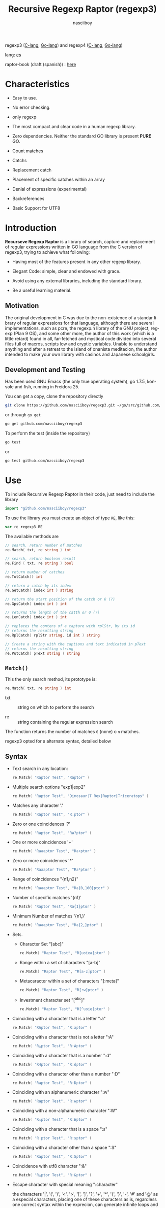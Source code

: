 #+TITLE:    Recursive Regexp Raptor (regexp3)
#+AUTHOR:   nasciiboy
#+LANGUAGE: en
#+STARTUP:  showall

regexp3 ([[https://github.com/nasciiboy/RecursiveRegexpRaptor][C-lang]], [[https://github.com/nasciiboy/regexp3][Go-lang]]) and regexp4 ([[https://github.com/nasciiboy/RecursiveRegexpRaptor-4][C-lang]], [[https://github.com/nasciiboy/regexp4][Go-lang]])

lang: [[file:readme_es.org][es]]

raptor-book (draft (spanish)) : [[https://github.com/nasciiboy/raptor-book/][here]]

* Characteristics

  - Easy to use.

  - No error checking.

  - only regexp

  - The most compact and clear code in a human regexp library.

  - Zero dependencies. Neither the standard GO library is present *PURE* GO.

  - Count matches

  - Catchs

  - Replacement catch

  - Placement of specific catches within an array

  - Denial of expressions (experimental)

  - Backreferences

  - Basic Support for UTF8

* Introduction

  *Recurseve Regexp Raptor* is a library of search, capture and replacement of
  regular expressions written in GO language from the C version of regexp3,
  trying to achieve what following:

  - Having most of the features present in any other regexp library.

  - Elegant Code: simple, clear and endowed with grace.

  - Avoid using any external libraries, including the standard library.

  - Be a useful learning material.

** Motivation

   The original development in C was due to the non-existence of a standar
   library of regular expressions for that language, although there are several
   implementations, such as pcre, the regexp.h library of the GNU project,
   regexp (Plan 9 OS), and some other more, the author of this work (which is a
   little retard) found in all, far-fetched and mystical code divided into
   several files full of macros, scripts low and cryptic variables. Unable to
   understand anything and after a retreat to the island of onanista meditacion,
   the author intended to make your own library with casinos and Japanese
   schoolgirls.

** Development and Testing

   Has been used GNU Emacs (the only true operating system), go 1.7.5, konsole
   and fish, running in Freidora 25.

   You can get a copy, clone the repository directly

   #+BEGIN_SRC sh
     git clone https://github.com/nasciiboy/regexp3.git ~/go/src/github.com/nasciiboy/regexp3
   #+END_SRC

   or through =go get=

   #+BEGIN_SRC sh
     go get github.com/nasciiboy/regexp3
   #+END_SRC

   To perform the test (inside the repository)

   #+BEGIN_SRC sh
     go test
   #+END_SRC

   or

   #+BEGIN_SRC sh
     go test github.com/nasciiboy/regexp3
   #+END_SRC

* Use

  To include Recursive Regexp Raptor in their code, just need to include the
  library

  #+BEGIN_SRC go
    import "github.com/nasciiboy/regexp3"
  #+END_SRC

  To use the library you must create an object of type =RE=, like this:

  #+BEGIN_SRC go
    var re regexp3.RE
  #+END_SRC

  The available methods are

  #+BEGIN_SRC go
    // search, return number of matches
    re.Match( txt, re string ) int

    // search, return boolean result
    re.Find ( txt, re string ) bool

    // return number of catches
    re.TotCatch() int

    // return a catch by its index
    re.GetCatch( index int ) string

    // return the start position of the catch or 0 (?)
    re.GpsCatch( index int ) int

    // returns the length of the catth or 0 (?)
    re.LenCatch( index int ) int

    // replaces the contens of a capture with rplStr, by its id
    // returns the resulting string
    re.RplCatch( rplStr string, id int ) string

    // Create a string with the captions and text indicated in pText
    // returns the resulting string
    re.PutCatch( pText string ) string
  #+END_SRC

** =Match()=

   This the only search method, its prototype is:

   #+BEGIN_SRC go
     re.Match( txt, re string ) int
   #+END_SRC

   - txt :: string on which to perform the search

   - re  :: string containing the regular expression search


   The function returns the number of matches =0= (none) o =n=
   matches.

   regexp3 opted for a alternate syntax, detailed below

** Syntax

   - Text search in any location:

     #+BEGIN_SRC go
       re.Match( "Raptor Test", "Raptor" )
     #+END_SRC

   - Multiple search options "exp1|exp2"

     #+BEGIN_SRC go
       re.Match( "Raptor Test", "Dinosaur|T Rex|Raptor|Triceratops" )
     #+END_SRC

   - Matches any character '.'

     #+BEGIN_SRC go
       re.Match( "Raptor Test", "R.ptor" )
     #+END_SRC

   - Zero or one coincidences '?'

     #+BEGIN_SRC go
       re.Match( "Raptor Test", "Ra?ptor" )
     #+END_SRC

   - One or more coincidences  '+'

     #+BEGIN_SRC go
       re.Match( "Raaaptor Test", "Ra+ptor" )
     #+END_SRC

   - Zero or more coincidences '*'

     #+BEGIN_SRC go
       re.Match( "Raaaptor Test", "Ra*ptor" )
     #+END_SRC

   - Range of coincidences "{n1,n2}"

     #+BEGIN_SRC go
       re.Match( "Raaaptor Test", "Ra{0,100}ptor" )
     #+END_SRC

   - Number of specific matches '{n1}'

     #+BEGIN_SRC go
       re.Match( "Raptor Test", "Ra{1}ptor" )
     #+END_SRC

   - Minimum Number of matches '{n1,}'

     #+BEGIN_SRC go
       re.Match( "Raaaptor Test", "Ra{2,}ptor" )
     #+END_SRC

   - Sets.

     - Character Set "[abc]"

       #+BEGIN_SRC go
         re.Match( "Raptor Test", "R[uoiea]ptor" )
       #+END_SRC

     - Range within a set of characters "[a-b]"

       #+BEGIN_SRC go
         re.Match( "Raptor Test", "R[a-z]ptor" )
       #+END_SRC

     - Metacaracter within a set of characters "[:meta]"

       #+BEGIN_SRC go
         re.Match( "Raptor Test", "R[:w]ptor" )
       #+END_SRC

     - Investment character set "[^abc]"

       #+BEGIN_SRC go
         re.Match( "Raptor Test", "R[^uoie]ptor" )
       #+END_SRC

   - Coinciding with a character that is a letter ":a"

     #+BEGIN_SRC go
       re.Match( "RAptor Test", "R:aptor" )
     #+END_SRC

   - Coinciding with a character that is not a letter ":A"

     #+BEGIN_SRC go
       re.Match( "R△ptor Test", "R:Aptor" )
     #+END_SRC

   - Coinciding with a character that is a number ":d"

     #+BEGIN_SRC go
       re.Match( "R4ptor Test", "R:dptor" )
     #+END_SRC

   - Coinciding with a character other than a number ":D"

     #+BEGIN_SRC go
       re.Match( "Raptor Test", "R:Dptor" )
     #+END_SRC

   - Coinciding with an alphanumeric character ":w"

     #+BEGIN_SRC go
       re.Match( "Raptor Test", "R:wptor" )
     #+END_SRC

   - Coinciding with a non-alphanumeric character ":W"

     #+BEGIN_SRC go
       re.Match( "R△ptor Test", "R:Wptor" )
     #+END_SRC

   - Coinciding with a character that is a space ":s"

     #+BEGIN_SRC go
       re.Match( "R ptor Test", "R:sptor" )
     #+END_SRC

   - Coinciding with a character other than a space ":S"

     #+BEGIN_SRC go
       re.Match( "Raptor Test", "R:Sptor" )
     #+END_SRC

   - Coincidence with utf8 character ":&"

     #+BEGIN_SRC go
       re.Match( "R△ptor Test", "R:&ptor" )
     #+END_SRC

   - Escape character with special meaning ":character"

     the characters '|', '(', ')', '<', '>', '[', ']', '?', '+', '*', '{', '}',
     '-', '#' and '@' as a especial characters, placing one of these characters
     as is, regardless one correct syntax within the exprecion, can generate
     infinite loops and other errors.

     #+BEGIN_SRC go
       re.Match( ":#()|<>", ":::#:(:):|:<:>" )
     #+END_SRC

     The special characters (except the metacharacter) lose their meaning within
     a set

     #+BEGIN_SRC go
       re.Match( "()<>[]|{}*#@?+", "[()<>:[:]|{}*?+#@]" )
     #+END_SRC

   - Grouping "(exp)"

     #+BEGIN_SRC go
       re.Match( "Raptor Test", "(Raptor)" )
     #+END_SRC

   - Grouping with capture "<exp>"

     #+BEGIN_SRC go
       re.Match( "Raptor Test", "<Raptor>" )
     #+END_SRC

   - Backreferences "@id"

     the backreferences need one previously captured expression "<exp>", then the
     number of capture is placed, preceded by '@'

     #+BEGIN_SRC go
       re.Match( "ae_ea", "<a><e>_@2@1" )
     #+END_SRC

   - Behavior modifiers

     There are two types of modifiers. The first affects globally the exprecion
     behaviour, the second affects specific sections. In either case, the syntax
     is the same, the sign '#', followed by modifiers,

     modifiers global reach is placed at the beginning, the whole
     and are as follows exprecion

     - Search only the beginning '#^exp'

       #+BEGIN_SRC go
         re.Match( "Raptor Test", "#^Raptor" )
       #+END_SRC

     - Search only at the end '#$exp'

       #+BEGIN_SRC go
         re.Match( "Raptor Test", "#$Test" )
       #+END_SRC

     - Search the beginning and end "#^$exp"

       #+BEGIN_SRC go
         re.Match( "Raptor Test", "#^$Raptor Test" )
       #+END_SRC

     - Stop with the first match "#?exp"

       #+BEGIN_SRC go
         re.Match( "Raptor Test", "#?Raptor Test" )
       #+END_SRC

     - Search for the string, character by character "#~"

       By default, when a exprecion coincides with a region of
       text search, the search continues from the end of that
       coincidence to ignore this behavior, making the search
       always be character by character this switch is used

       #+BEGIN_SRC go
         re.Match( "aaaaa", "#~a*" )
       #+END_SRC

       in this example, without modifying the result it would be a coincidence,
       however with this switch continuous search immediately after returning
       character representations of the following five matches.

     - Ignore case sensitive "#*exp"

       #+BEGIN_SRC go
         re.Match( "Raptor Test", "#*RaPtOr TeSt" )
       #+END_SRC


     all of the above switches are compatible with each other ie could
     search

     #+BEGIN_SRC go
       re.Match( "Raptor Test", "#^$*?~RaPtOr TeSt" )
     #+END_SRC

     however modifiers '~' and '?' lose sense because the presence of '^' and/or
     '$'.

     one exprecion type:

     #+BEGIN_SRC go
       re.Match( "Raptor Test", "#$RaPtOr|#$TeSt" )
     #+END_SRC

     is erroneous, the modifier after the '|' section would apply between
     '|' and '#', with a return of wrong

     local modifiers are placed after the repeat indicator (if there) and affect
     the same region affecting indicators repetition, ie characters, sets or
     groups.

     - Ignore case sensitive "exp#*"

       #+BEGIN_SRC go
         re.Match( "Raptor Test", "(RaPtOr)#* TeS#*t" )
       #+END_SRC

     - Not ignore case sensitive "exp#/"

       #+BEGIN_SRC go
         re.Match( "RaPtOr TeSt", "#*(RaPtOr)#/ TES#/T" )
       #+END_SRC

     - *Denial of exprecion* "exp#!"

       this unconventional exprecion allows the equivalent in other libraries to
       expreciones type

       #+BEGIN_SRC go
         xx.*yy
       #+END_SRC

       ie "xx" followed by anything other than "yy", followed by "yy".
       In this syntax serious

       #+BEGIN_SRC go
         re.Match( "xx123456789yy", "xx(yy)*#!yy" )
       #+END_SRC

** Captures

   Catches are indexed according to the order of appearance in the expression
   for example:

   #+BEGIN_EXAMPLE
     <   <   >  | <   <   >   >   >
     = 1 ==========================
         = 2==    = 2 =========
                      = 3 =
   #+END_EXAMPLE

   If the exprecion matches more than one occasion in the search text
   index is increased according to their appearance that is:

   #+BEGIN_EXAMPLE
     <   <   >  | <   >   >   <   <   >  | <   >   >   <   <   >  | <   >   >
     = 1 ==================   = 3 ==================   = 5 ==================
         = 2==    = 2==           = 4==    = 4==           = 6==    = 6==
     coincidencia uno         coincidencia dos         coincidencia tres
   #+END_EXAMPLE

   The method =GetCatch= makes a copy of a catch into an string, here
   its prototype:

   #+BEGIN_SRC go
     re.GetCatch( index int ) string
   #+END_SRC

   - index :: index of the grouping (=1= to =n=).


   function returns string to the capture terminated. An index incorrect
   return a empty string.

   to get the number of catches in a search, using =TotCatch=:

   #+BEGIN_SRC go
     re.TotCatch() int
   #+END_SRC

   returning a value of =0= a =n=.

   Could use this and the previous function to print all catches with a function
   like this:

   #+BEGIN_SRC go
     func printCatch( re regexp3.RE ){
       for i := 1; i <= re.TotCatch(); i++ {
         fmt.Printf( "[%d] >%s<\n", i, re.GetCatch( i ) )
       }
     }
   #+END_SRC

*** Place catches in a string

    #+BEGIN_SRC go
      re.PutCatch( pStr string ) string
    #+END_SRC

    =pStr= argument contains the text with which to form the new chain as well
    as indicators which you catch place. To indicate the insertion a capture,
    place the '#' sign followed the capture index. for example =pStr= argument
    could be

    #+BEGIN_SRC go
      pStr := "catch 1 >>#1<< catch 2 >>#2<< catch 747 >>#747<<"
    #+END_SRC

    to place the character '#' within the escape string '#' with '#'
    further, ie:

    #+BEGIN_EXAMPLE
      "## Comment" -> "# comment"
    #+END_EXAMPLE

*** Replace a catch

    Replacement operates on an array of characters in which is placed the text
    search modifying a specified catch by a string text, the method in charge of
    this work is =rplCatch=, its prototype is:

    #+BEGIN_SRC go
      re.RplCatch( rplStr string, id int ) string
    #+END_SRC

    - rplStr :: replacement text capture.

    - id     :: *Capture identifier* after the order of appearance within
                regular exprecion. Spend a wrong index, puts a unaltered copy of
                the search string.


    in this case the use of the argument =id= unlike method =GetCatch= does not
    refer to a "catch" in specific, that is no matter how much of occasions that
    has captured a exprecion, the identifier indicates the *position* within the
    exprecion itself, ie:

    #+BEGIN_EXAMPLE
         <   <   >  | <   <   >   >   >
      id = 1 ==========================
      id     = 2==    = 2 =========
      id                  = 3 =
      capturing position within the exprecion
    #+END_EXAMPLE

    The amendment affects so

    #+BEGIN_EXAMPLE
      <   <   >  | <   >   >       <   <   >  | <   >   >      <   <   >  | <   >   >
      = 1 ==================       = 1 ==================      = 1 ==================
          = 2==    = 2==               = 2==    = 2==              = 2==    = 2==
      capture one                  "..." two                   "..." Three
    #+END_EXAMPLE

** Metacharacters search

   - =:d= :: digit from 0 to 9.
   - =:D= :: any character other than a digit from 0 to 9.
   - =:a= :: any character is a letter (a-z, A-Z)
   - =:A= :: any character other than a letter
   - =:w= :: any alphanumeric character.
   - =:W= :: any non-alphanumeric character.
   - =:s= :: any blank space character.
   - =:S= :: any character other than a blank.

   - =:|= :: Vertical bar
   - =:^= :: Caret
   - =:$= :: Dollar sign
   - =:(= :: Left parenthesis
   - =:)= :: Right parenthesis
   - =:<= :: Greater than
   - =:>= :: Less than
   - =:[= :: Left bracket
   - =:]= :: Right bracket
   - =:.= :: Point
   - =:?= :: Interrogacion
   - =:+= :: More
   - =:-= :: Less
   - =:*= :: Asterisk
   - =:{= :: Left key
   - =:}= :: Right key
   - =:#= :: Modifier
   - =::= :: Colons


   additionally use the proper c syntax to place characters new line, tab, ...,
   etc. Similarly you can use the Go syntax for "placing" especial characters.

** Examples of use

   =regexp3_test.go= file contains a wide variety of tests that are useful as
   examples of use, these include the next:

   #+BEGIN_SRC go
     re.Match( "07-07-1777", "<0?[1-9]|[12][0-9]|3[01]><[/:-\\]><0?[1-9]|1[012]>@2<[12][0-9]{3}>" )
   #+END_SRC

   captures a date format string, separately day, stripper, month and year. The
   separator has to coincider the two occasions that appears

   #+BEGIN_SRC go
      re.Match( "https://en.wikipedia.org/wiki/Regular_expression", "(https?|ftp):://<[^:s/:<:>]+></[^:s:.:<:>,/]+>*<.>*" )
   #+END_SRC

   capture something like a web link

   #+BEGIN_SRC go
     re.Match( "<mail>nasciiboy@gmail.com</mail>", "<[_A-Za-z0-9:-]+(:.[_A-Za-z0-9:-]+)*>:@<[A-Za-z0-9]+>:.<[A-Za-z0-9]+><:.[A-Za-z0-9]{2}>*" )
   #+END_SRC

   capture sections (user, site, domain) something like an email.

   #+BEGIN_SRC go
      re.Match( "xx0123yy", "<xx><yy>*#!<yy>" )
   #+END_SRC

   capturing a string containing "xx", then captures anything not
   is "yy" and finally catch again "yy"

* Hacking
** algorithm
*** Flow Diagram

    #+BEGIN_EXAMPLE
           ┌────┐
           │init│
           └────┘
              │◀───────────────────────────────────┐
              ▼                                    │
       ┌──────────────┐                            │
       │loop in string│                            │
       └──────────────┘                            │
              │                                    │
              ▼                                    │
       ┌─────────────┐  no   ┌─────────────┐       │
      <│end of string│>────▶<│search regexp│>──────┘
       └─────────────┘       └─────────────┘ no match
              │ yes                 │ match
              ▼                     ▼
      ┌────────────────┐     ┌─────────────┐
      │report: no match│     │report: match│
      └────────────────┘     └─────────────┘
              │                     │
              │◀────────────────────┘
              ▼
            ┌───┐
            │end│
            └───┘
    #+END_EXAMPLE

    =search regexp= version one

    #+BEGIN_EXAMPLE
                                                              ┌──────────────────────────────┐
      ┏━━━━━━━━━━━━━┓                                         ▼                              │
      ┃search regexp┃                                  ┌───────────┐                         │
      ┗━━━━━━━━━━━━━┛                                  │get builder│                         │
                                                       └───────────┘                         │
                                                              │                              │
                                                              ▼                              │
                                                      ┌───────────────┐  no  ┌────────────┐  │
                                                     <│we have builder│>────▶│finish: the │  │
                                                      └───────────────┘      │path matches│  │
                                                              │ yes          └────────────┘  │
                                    ┌────────┬─────┬──────────┼────────────┬──────────┐      │
                                    ▼        ▼     ▼          ▼            ▼          ▼      │
                              ┌───────────┐┌───┐┌─────┐┌─────────────┐┌─────────┐┌────────┐  │
                              │alternation││set││point││metacharacter││character││grouping│  │
                              └───────────┘└───┘└─────┘└─────────────┘└─────────┘└────────┘  │
                                    │        │     │          │            │          │      │
                                    ▼        └─────┴──────────┼────────────┘          └──────┤
                           ┌────────────────┐                 │                              │
                  ┌────────│ save position  │                 ▼                              │
                  │        └────────────────┘          ┌─────────────┐  no match             │
                  │        ┌────────────────┐         <│match builder│>──────────┐           │
                  ▼◀───────│restore position│◀────┐    └─────────────┘           │           │
           ┌──────────────┐└────────────────┘     │           │ match            │           │
           │loop in paths │                       │           ▼                  ▼           │
           └──────────────┘                       │   ┌─────────────────┐ ┌───────────────┐  │
                  │                               │   │advance in string│ │finish, the    │  │
                  ▼                               │   └─────────────────┘ │path no matches│  │
            ┌────────────┐ yes  ┌─────────────┐   │           │           └───────────────┘  │
           <│we have path│>───▶<│search regexp│>──┘           └──────────────────────────────┘
            └────────────┘      └─────────────┘ no match
                  │ no          match │
                  ▼                   ▼
      ┌───────────────────────┐ ┌────────────┐
      │finish, without matches│ │finish, the │
      └───────────────────────┘ │path matches│
                                └────────────┘
    #+END_EXAMPLE

    =search regexp= version two

    #+BEGIN_EXAMPLE
                     ┌─────────────┐
                     │save position│                             ┏━━━━━━━━━━━━━┓
                     └─────────────┘                             ┃search regexp┃
              ┌────────────▶│                                    ┗━━━━━━━━━━━━━┛
              │             ▼
              │      ┌──────────────┐
              │      │loop in paths │
              │      └──────────────┘
              │             │                       ┌────────────────────────────────┐
              │             ▼                       ▼                                │
              │       ┌────────────┐   yes    ┌───────────┐                          │
              │      <│we have path│>────────▶│get builder│                          │
              │       └────────────┘          └───────────┘                          │
              │             │ no                    │                                │
              │             ▼                       ▼                                │
              │  ┌───────────────────────┐   ┌───────────────┐ no  ┌─────────────┐   │
              │  │finish: without matches│  <│we have builder│>───▶│finish: the  │   │
              │  └───────────────────────┘   └───────────────┘     │path matches │   │
              │                                     │ yes          └─────────────┘   │
              │                    ┌─────┬──────────┼────────────┬─────────┐         │
              │                    ▼     ▼          ▼            ▼         ▼         │
      ┌────────────────┐        ┌───┐┌─────┐┌─────────────┐┌─────────┐┌────────┐     │
      │restore position│        │set││point││metacharacter││character││grouping│     │
      └────────────────┘        └───┘└─────┘└─────────────┘└─────────┘└────────┘     │
              ▲                    │     │          │            │         │         │
              │                    └─────┴──────────┼────────────┘         │         │
              │                                     ▼                      ▼         │
       ┌───────────────┐      no match       ┌─────────────┐        ┌─────────────┐  │
       │finish: the    │◀────────┬──────────<│match builder│>  ┌───<│search regexp│> │
       │path no matches│         │           └─────────────┘   │    └─────────────┘  │
       └───────────────┘         │                  │ match    │           │         │
                                 └────────────────┈┈│┈┈────────┘           │ match   │
                                                    ▼                      │         │
                                           ┌─────────────────┐             └─────────┤
                                           │advance in string│                       │
                                           └─────────────────┘                       │
                                                    │                                │
                                                    └────────────────────────────────┘
    #+END_EXAMPLE

* Todo

  1. Tests of performance

  2. Parallelize the search of routes

* License

  This project is not "open source" is *free software*, and according to this,
  use the GNU GPL Version 3. Any work that includes used or resulting code of
  this library, you must comply with the terms of this license.

* Contact, contribution and other things

  [[mailto:nasciiboy@gmail.com]]
